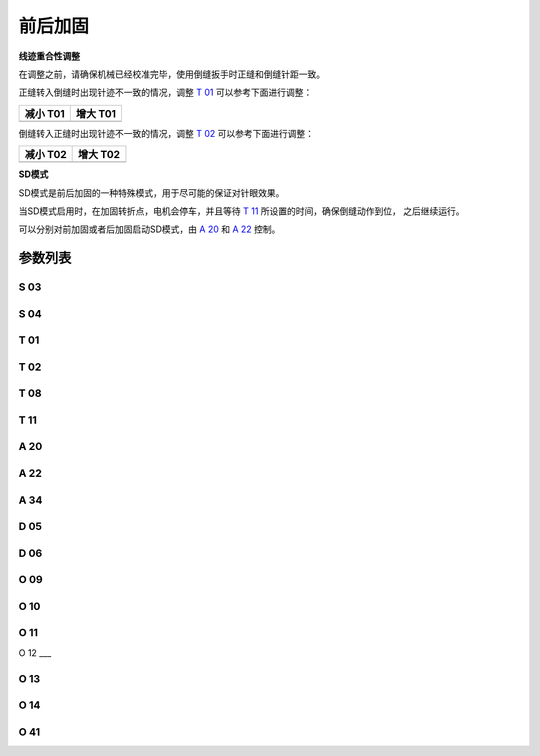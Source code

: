.. _bartack:

=========
前后加固
=========

**线迹重合性调整**

在调整之前，请确保机械已经校准完毕，使用倒缝扳手时正缝和倒缝针距一致。

正缝转入倒缝时出现针迹不一致的情况，调整 `T 01`_ 可以参考下面进行调整：

+------------------------------------------+------------------------------------------+
| 减小 T01                                 | 增大 T01                                 |
+==========================================+==========================================+
| .. image:: ../_static/common/sub-T01.svg | .. image:: ../_static/common/add-T01.svg |
+    :scale: 150 %                         +    :scale: 150 %                         +
|                                          |                                          |
+------------------------------------------+------------------------------------------+

倒缝转入正缝时出现针迹不一致的情况，调整 `T 02`_ 可以参考下面进行调整：

+------------------------------------------+------------------------------------------+
| 减小 T02                                 | 增大 T02                                 |
+==========================================+==========================================+
| .. image:: ../_static/common/sub-T02.svg | .. image:: ../_static/common/add-T02.svg |
+    :scale: 150 %                         +    :scale: 150 %                         +
|                                          |                                          |
+------------------------------------------+------------------------------------------+

**SD模式**

SD模式是前后加固的一种特殊模式，用于尽可能的保证对针眼效果。

当SD模式启用时，在加固转折点，电机会停车，并且等待 `T 11`_ 所设置的时间，确保倒缝动作到位，
之后继续运行。

可以分别对前加固或者后加固启动SD模式，由 `A 20`_ 和 `A 22`_ 控制。

参数列表
========

S 03
----
.. dropdown:: 前加固速度 <...>
   :animate: fade-in-slide-down
   
   -Max  4500
   -Min  100
   -Unit  spm
   -Description  前加固能达到的最大速度

S 04
----
.. dropdown:: 后加固速度 <...>
   :animate: fade-in-slide-down
   
   -Max  4500
   -Min  100
   -Unit  spm
   -Description  后加固能达到的最大速度

T 01
----

.. dropdown:: 倒缝电磁铁吸合到位所需时间 <...>
   :animate: fade-in-slide-down
   
   -Max  200
   -Min  1
   -Unit  毫秒
   -Description  倒缝电磁铁从开始动作到吸合到位需要的时间。

T 02
----

.. dropdown:: 倒缝电磁铁释放到位所需时间 <...>
   :animate: fade-in-slide-down
   
   -Max  200
   -Min  1
   -Unit  毫秒
   -Description  倒缝电磁铁从开始动作到释放到位需要的时间。

T 08
----

.. dropdown:: 时间（t1） <...>
   :animate: fade-in-slide-down
   
   -Max  200
   -Min  1
   -Unit  毫秒
   -Description  倒缝:全力100%占空比出力的持续 :term:`时间t1` 。

T 11
----
.. dropdown:: SD模式拐点停顿时间 <...> 
   :animate: fade-in-slide-down
   
   -Max  4500
   -Min  100
   -Unit  spm
   -Description  SD加固模式下,加固缝缝纫方向转换点电机停下来等待倒缝电磁铁动作到位的时间

A 20
----

.. dropdown:: 前加固SD模式选择 <...> 
   :animate: fade-in-slide-down
   
   -Max  1
   -Min  0
   -Unit  --
   -Description
     | 设为1时,前加固在缝纫方向转换时电机会停下来等待倒缝动作：
     | 0 = 关闭；
     | 1 = 打开。

A 22
----

.. dropdown:: 后加固SD模式选择 <...>
   :animate: fade-in-slide-down
   
   -Max  1
   -Min  0
   -Unit  --
   -Description
     | 设为1时，后加固在缝纫方向转换时电机会停下来等待倒缝动作：
     | 0 = 关闭；
     | 1 = 打开。

A 34
----

.. dropdown:: 前加固后恒定速度 <...>
   :animate: fade-in-slide-down
   
   -Max  1
   -Min  0
   -Unit  --
   -Description  Reverse power on angle
     | 为了使线迹重合效果更好,前加固结束后维持当前加固速度,若干针后速度才由调速器接管：
     | 0 = 关闭；
     | 1 = 打开。

D 05
----

.. dropdown:: 倒缝开始角度 <...>
   :animate: fade-in-slide-down
   
   -Max  359
   -Min  0
   -Unit  1°
   -Description  倒缝电磁铁动作角度。

D 06
----

.. dropdown:: 倒缝结束角度 <...>
   :animate: fade-in-slide-down
   
   -Max  359
   -Min  0
   -Unit  1°
   -Description  倒缝电磁铁释放角度。
   
O 09
----

.. dropdown:: 维持出力（t2） <...>
   :animate: fade-in-slide-down
   
   -Max  100
   -Min  1
   -Unit  %
   -Description  倒缝:维持出力 :term:`时间t2` 内的占空比。

O 10
----

.. dropdown:: 倒缝自动释放使能 <...>
   :animate: fade-in-slide-down
   
   -Max  1
   -Min  0
   -Unit  --
   -Description 
     | 经过一定时间后抬倒缝电磁铁是否自动释放：
     | 0 = 关闭；
     | 1 = 打开。

O 11
----

.. dropdown:: 倒缝最大维持时间 <...>
   :animate: fade-in-slide-down
   
   -Max  30
   -Min  5
   -Unit  s
   -Description  如果自动释放打开，倒缝释放时间由此参数设置。

O 12
___

.. dropdown:: 1针的限速 <...> 
   :animate: fade-in-slide-down
   
   -Max  4500
   -Min  100
   -Unit  spm
   -Description  前后加固,折返缝只有1针时限速

O 13 
----

.. dropdown:: 2针的限速 <...>  
   :animate: fade-in-slide-down
   
   -Max  4500
   -Min  100
   -Unit  spm
   -Description  前后加固，折返缝只有2针时限速。

O 14
----

.. dropdown:: 3针的限速 <...> 
   :animate: fade-in-slide-down
   
   -Max  4500
   -Min  100
   -Unit  spm
   -Description  前后加固，折返缝只有3针时限速。

O 41
----

.. dropdown:: 前加固匀速保持针数 <...> 
   :animate: fade-in-slide-down
   
   -Max  10
   -Min  0
   -Unit  针
   -Description  前加固后保持当前速度的针数，之后速度才由调速器接管。
